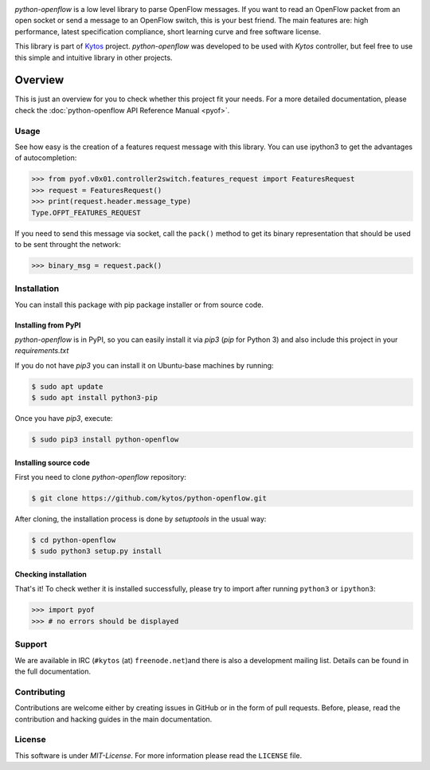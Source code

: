 |Experimental| |Openflow| |Tag| |Release| |Pypi| |Tests| |License|

*python-openflow* is a low level library to parse OpenFlow messages. If you
want to read an OpenFlow packet from an open socket or send a message to an
OpenFlow switch, this is your best friend. The main features are: high
performance, latest specification compliance, short learning curve and free
software license.

This library is part of `Kytos <http://kytos.io>`_ project. *python-openflow*
was developed to be used with *Kytos* controller, but feel free to use this
simple and intuitive library in other projects.

Overview
--------

This is just an overview for you to check whether this project fit your needs.
For a more detailed documentation, please check the :doc:`python-openflow API
Reference Manual <pyof>`.

Usage
^^^^^

See how easy is the creation of a features request message with this library.
You can use ipython3 to get the advantages of autocompletion:

.. The code in this section is replicated in docs/toc/usage.rst.

.. code-block:: python3

    >>> from pyof.v0x01.controller2switch.features_request import FeaturesRequest
    >>> request = FeaturesRequest()
    >>> print(request.header.message_type)
    Type.OFPT_FEATURES_REQUEST

If you need to send this message via socket, call the ``pack()`` method to get
its binary representation that should be used to be sent throught the network:

.. code:: python3

    >>> binary_msg = request.pack()

Installation
^^^^^^^^^^^^

You can install this package with pip package installer or from source code.

=====================
Installing from PyPI
=====================

*python-openflow* is in PyPI, so you can easily install it via `pip3` (`pip`
for Python 3) and also include this project in your `requirements.txt`

If you do not have `pip3` you can install it on Ubuntu-base machines by
running:

.. code-block:: shell

    $ sudo apt update
    $ sudo apt install python3-pip

Once you have `pip3`, execute:

.. code-block:: shell

   $ sudo pip3 install python-openflow

=======================
Installing source code
=======================

First you need to clone `python-openflow` repository:

.. code-block:: shell

   $ git clone https://github.com/kytos/python-openflow.git

After cloning, the installation process is done by `setuptools` in the usual
way:

.. code-block:: shell

   $ cd python-openflow
   $ sudo python3 setup.py install

=====================
Checking installation
=====================

That's it! To check wether it is installed successfully, please try to import
after running ``python3`` or ``ipython3``:

.. code-block:: python3

   >>> import pyof
   >>> # no errors should be displayed

Support
^^^^^^^

We are available in IRC (``#kytos`` (at) ``freenode.net``)and there is also a
development mailing list. Details can be found in the full documentation.

Contributing
^^^^^^^^^^^^

Contributions are welcome either by creating issues in GitHub or in the form of
pull requests. Before, please, read the contribution and hacking guides in the
main documentation.

License
^^^^^^^

This software is under *MIT-License*. For more information please read the
``LICENSE`` file.

.. |Experimental| image:: https://img.shields.io/badge/stability-experimental-orange.svg
.. |Openflow| image:: https://img.shields.io/badge/Openflow-1.0.0-brightgreen.svg
   :target: https://www.opennetworking.org/images/stories/downloads/sdn-resources/onf-specifications/openflow/openflow-spec-v1.0.0.pdf
.. |Tag| image:: https://img.shields.io/github/tag/kytos/python-openflow.svg
   :target: https://github.com/kytos/python-openflow/tags
.. |Release| image:: https://img.shields.io/github/release/kytos/python-openflow.svg
   :target: https://github.com/kytos/python-openflow/releases
.. |Pypi| image:: https://img.shields.io/pypi/v/python-openflow.svg
.. |Tests| image:: https://travis-ci.org/kytos/python-openflow.svg?branch=develop
   :target: https://travis-ci.org/kytos/python-openflow
.. |License| image:: https://img.shields.io/github/license/kytos/python-openflow.svg
   :target: https://github.com/kytos/python-openflow/blob/master/LICENSE
